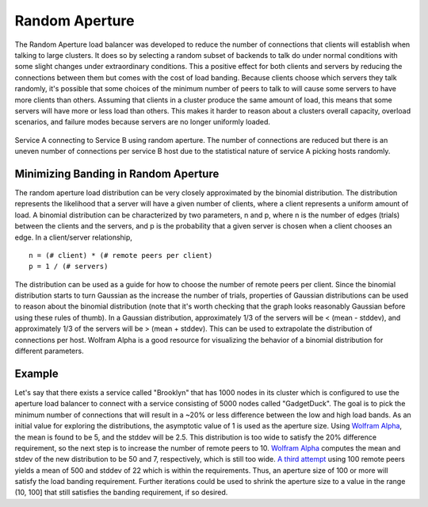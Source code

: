 Random Aperture
---------------

The Random Aperture load balancer was developed to reduce the number of connections that clients
will establish when talking to large clusters. It does so by selecting a random subset of backends
to talk do under normal conditions with some slight changes under extraordinary conditions. This a
positive effect for both clients and servers by reducing the connections between them but comes with
the cost of load banding. Because clients choose which servers they talk randomly, it's possible
that some choices of the minimum number of peers to talk to will cause some servers to have more
clients than others. Assuming that clients in a cluster produce the same amount of load, this means
that some servers will have more or less load than others. This makes it harder to reason about a
clusters overall capacity, overload scenarios, and failure modes because servers are no longer
uniformly loaded.

.. figure:: /_static/random-aperture.png
   :align: center

   Service A connecting to Service B using random aperture. The number of connections are reduced
   but there is an uneven number of connections per service B host due to the statistical nature of
   service A picking hosts randomly.

Minimizing Banding in Random Aperture
^^^^^^^^^^^^^^^^^^^^^^^^^^^^^^^^^^^^^

The random aperture load distribution can be very closely approximated by the binomial distribution.
The distribution represents the likelihood that a server will have a given number of clients, where
a client represents a uniform amount of load. A binomial distribution can be characterized by two
parameters, n and p, where n is the number of edges (trials) between the clients and the servers,
and p is the probability that a given server is chosen when a client chooses an edge. In a
client/server relationship,

::

   n = (# client) * (# remote peers per client)
   p = 1 / (# servers)

The distribution can be used as a guide for how to choose the number of remote peers per client.
Since the binomial distribution starts to turn Gaussian as the increase the number of trials,
properties of Gaussian distributions can be used to reason about the binomial distribution (note
that it's worth checking that the graph looks reasonably Gaussian before using these rules of
thumb). In a Gaussian distribution, approximately 1/3 of the servers will be < (mean - stddev), and
approximately 1/3 of the servers will be > (mean + stddev). This can be used to extrapolate the
distribution of connections per host. Wolfram Alpha is a good resource for visualizing the behavior
of a binomial distribution for different parameters.

Example
^^^^^^^

Let's say that there exists a service called "Brooklyn" that has 1000 nodes in its cluster which is
configured to use the aperture load balancer to connect with a service consisting of 5000 nodes
called "GadgetDuck". The goal is to pick the minimum number of connections that will result in a
~20% or less difference between the low and high load bands. As an initial value for exploring the
distributions, the asymptotic value of 1 is used as the aperture size. Using `Wolfram Alpha
<https://www.wolframalpha.com/input/?i=binomial+distribution(5000,+0.001)>`_, the mean is found
to be 5, and the stddev will be 2.5. This distribution is too wide to satisfy the 20% difference
requirement, so the next step is to increase the number of remote peers to 10. `Wolfram
Alpha <https://www.wolframalpha.com/input/?i=binomial+distribution(50000,+0.001)>`_ computes the mean
and stdev of the new distribution to be 50 and 7, respectively, which is still too wide. `A third
attempt <https://www.wolframalpha.com/input/?i=binomial+distribution(500000,+0.001)>`_ using 100
remote peers yields a mean of 500 and stddev of 22 which is within the requirements. Thus, an
aperture size of 100 or more will satisfy the load banding requirement. Further iterations
could be used to shrink the aperture size to a value in the range (10, 100] that still satisfies
the banding requirement, if so desired.
